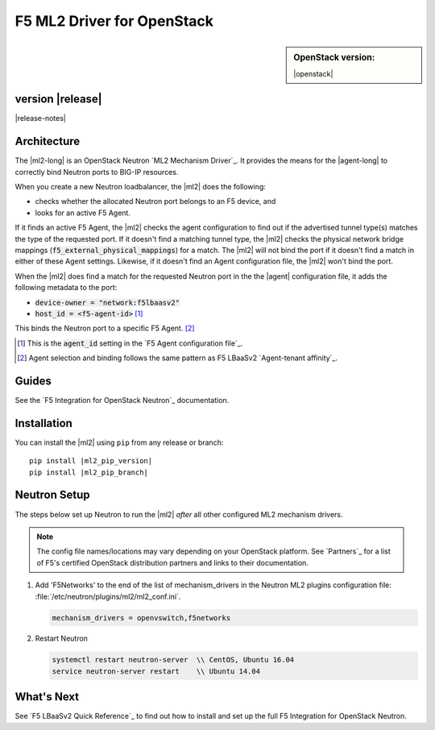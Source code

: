 F5 ML2 Driver for OpenStack
===========================

.. sidebar:: **OpenStack version:**

   |openstack|

|Build Status|

.. raw:: html

   <script async defer src="https://f5-openstack-slack.herokuapp.com/slackin.js"></script>

.. toctree:
   titlesonly
   hidden


version |release|
-----------------

|release-notes|


Architecture
------------

The |ml2-long| is an OpenStack Neutron `ML2 Mechanism Driver`_. It provides the means for the |agent-long| to correctly bind Neutron ports to BIG-IP resources.

When you create a new Neutron loadbalancer, the |ml2| does the following:

- checks whether the allocated Neutron port belongs to an F5 device, and
- looks for an active F5 Agent.

If it finds an active F5 Agent, the |ml2| checks the agent configuration to find out if the advertised tunnel type(s) matches the type of the requested port. If it doesn't find a matching tunnel type, the |ml2| checks the physical network bridge mappings (:code:`f5_external_physical_mappings`) for a match. The |ml2| will not bind the port if it doesn't find a match in either of these Agent settings. Likewise, if it doesn't find an Agent configuration file, the |ml2| won't bind the port.

When the |ml2| does find a match for the requested Neutron port in the the |agent| configuration file, it adds the following metadata to the port:

- :code:`device-owner = "network:f5lbaasv2"`
- :code:`host_id = <f5-agent-id>` [#agentid]_

This binds the Neutron port to a specific F5 Agent. [#affinity]_

.. [#agentid] This is the :code:`agent_id` setting in the `F5 Agent configuration file`_.
.. [#affinity] Agent selection and binding follows the same pattern as F5 LBaaSv2 `Agent-tenant affinity`_.

Guides
------

See the `F5 Integration for OpenStack Neutron`_ documentation.


.. index::
   single: ML2 driver; Installation

.. _install ml2-driver:

Installation
------------

You can install the |ml2| using ``pip`` from any release or branch:

.. parsed-literal::

   pip install |ml2_pip_version|
   pip install |ml2_pip_branch|

.. index::
   single: ML2 driver; Neutron setup

.. _configure-neutron ml2-driver:

Neutron Setup
-------------

The steps below set up Neutron to run the |ml2| *after* all other configured ML2 mechanism drivers.

.. note::

   The config file names/locations may vary depending on your OpenStack platform.
   See `Partners`_ for a list of F5's certified OpenStack distribution partners and links to their documentation.


#. Add 'F5Networks' to the end of the list of mechanism_drivers in the Neutron ML2 plugins configuration file: :file:`/etc/neutron/plugins/ml2/ml2_conf.ini`.

   .. code-block:: text

      mechanism_drivers = openvswitch,f5networks


#. Restart Neutron

   .. code-block:: text

      systemctl restart neutron-server  \\ CentOS, Ubuntu 16.04
      service neutron-server restart    \\ Ubuntu 14.04


What's Next
-----------

See `F5 LBaaSv2 Quick Reference`_ to find out how to install and set up the full F5 Integration for OpenStack Neutron.


.. |Build Status| image:: https://travis-ci.org/F5Networks/f5-openstack-ml2-driver.svg?branch=master
   :target: https://travis-ci.org/F5Networks/f5-openstack-ml2-driver
   :alt: Build Status
